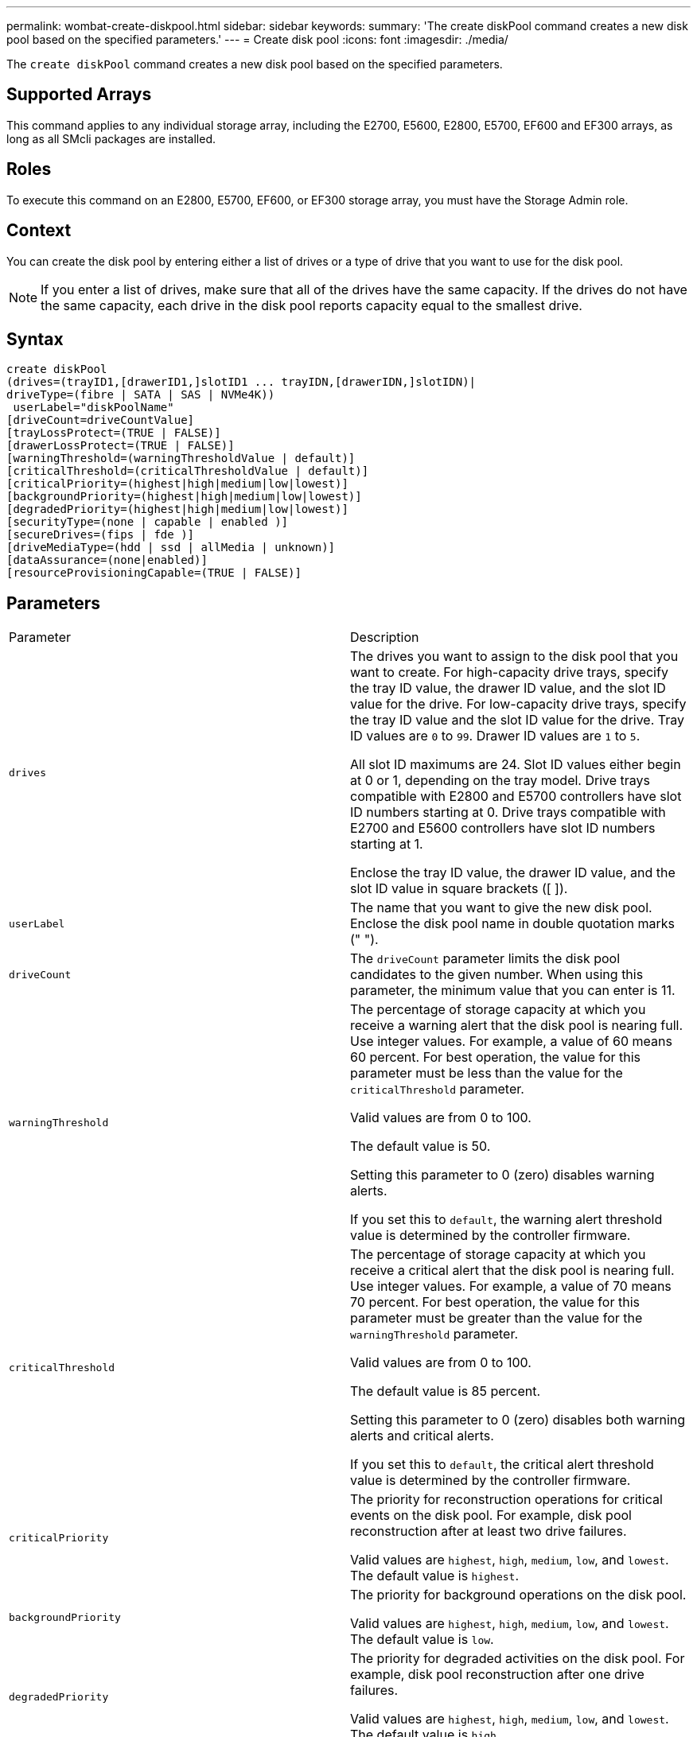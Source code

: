 ---
permalink: wombat-create-diskpool.html
sidebar: sidebar
keywords: 
summary: 'The create diskPool command creates a new disk pool based on the specified parameters.'
---
= Create disk pool
:icons: font
:imagesdir: ./media/

[.lead]
The `create diskPool` command creates a new disk pool based on the specified parameters.

== Supported Arrays

This command applies to any individual storage array, including the E2700, E5600, E2800, E5700, EF600 and EF300 arrays, as long as all SMcli packages are installed.

== Roles

To execute this command on an E2800, E5700, EF600, or EF300 storage array, you must have the Storage Admin role.

== Context

You can create the disk pool by entering either a list of drives or a type of drive that you want to use for the disk pool.

[NOTE]
====
If you enter a list of drives, make sure that all of the drives have the same capacity. If the drives do not have the same capacity, each drive in the disk pool reports capacity equal to the smallest drive.
====

== Syntax

----
create diskPool
(drives=(trayID1,[drawerID1,]slotID1 ... trayIDN,[drawerIDN,]slotIDN)|
driveType=(fibre | SATA | SAS | NVMe4K))
 userLabel="diskPoolName"
[driveCount=driveCountValue]
[trayLossProtect=(TRUE | FALSE)]
[drawerLossProtect=(TRUE | FALSE)]
[warningThreshold=(warningThresholdValue | default)]
[criticalThreshold=(criticalThresholdValue | default)]
[criticalPriority=(highest|high|medium|low|lowest)]
[backgroundPriority=(highest|high|medium|low|lowest)]
[degradedPriority=(highest|high|medium|low|lowest)]
[securityType=(none | capable | enabled )]
[secureDrives=(fips | fde )]
[driveMediaType=(hdd | ssd | allMedia | unknown)]
[dataAssurance=(none|enabled)]
[resourceProvisioningCapable=(TRUE | FALSE)]
----

== Parameters

|===
| Parameter| Description
a|
`drives`
a|
The drives you want to assign to the disk pool that you want to create. For high-capacity drive trays, specify the tray ID value, the drawer ID value, and the slot ID value for the drive. For low-capacity drive trays, specify the tray ID value and the slot ID value for the drive. Tray ID values are `0` to `99`. Drawer ID values are `1` to `5`.

All slot ID maximums are 24. Slot ID values either begin at 0 or 1, depending on the tray model. Drive trays compatible with E2800 and E5700 controllers have slot ID numbers starting at 0. Drive trays compatible with E2700 and E5600 controllers have slot ID numbers starting at 1.

Enclose the tray ID value, the drawer ID value, and the slot ID value in square brackets ([ ]).

a|
`userLabel`
a|
The name that you want to give the new disk pool. Enclose the disk pool name in double quotation marks (" ").
a|
`driveCount`
a|
The `driveCount` parameter limits the disk pool candidates to the given number. When using this parameter, the minimum value that you can enter is 11.
a|
`warningThreshold`
a|
The percentage of storage capacity at which you receive a warning alert that the disk pool is nearing full. Use integer values. For example, a value of 60 means 60 percent. For best operation, the value for this parameter must be less than the value for the `criticalThreshold` parameter.

Valid values are from 0 to 100.

The default value is 50.

Setting this parameter to 0 (zero) disables warning alerts.

If you set this to `default`, the warning alert threshold value is determined by the controller firmware.

a|
`criticalThreshold`
a|
The percentage of storage capacity at which you receive a critical alert that the disk pool is nearing full. Use integer values. For example, a value of 70 means 70 percent. For best operation, the value for this parameter must be greater than the value for the `warningThreshold` parameter.

Valid values are from 0 to 100.

The default value is 85 percent.

Setting this parameter to 0 (zero) disables both warning alerts and critical alerts.

If you set this to `default`, the critical alert threshold value is determined by the controller firmware.

a|
`criticalPriority`
a|
The priority for reconstruction operations for critical events on the disk pool. For example, disk pool reconstruction after at least two drive failures.

Valid values are `highest`, `high`, `medium`, `low`, and `lowest`. The default value is `highest`.

a|
`backgroundPriority`
a|
The priority for background operations on the disk pool.

Valid values are `highest`, `high`, `medium`, `low`, and `lowest`. The default value is `low`.

a|
`degradedPriority`
a|
The priority for degraded activities on the disk pool. For example, disk pool reconstruction after one drive failures.

Valid values are `highest`, `high`, `medium`, `low`, and `lowest`. The default value is `high`.

a|
`securityType`
a|
The setting to specify the security level when creating the disk pool. All volume candidates for the disk pool will have the specified security type.

These settings are valid:

* `none` -- The volume candidates are not secure.
* `capable` -- The volume candidates are capable of having security set, but security has not been enabled.
* `enabled` -- The volume candidates have security enabled.

The default value is `none`.

a|
`secureDrives`
a|
The type of secure drives to use in the volume group. These settings are valid:

* `fips` -- To use FIPS compliant drives only.
* `fde` -- To use FDE compliant drives.

[NOTE]
====
Use this parameter along with the `securityType` parameter. If you specify `none` for the `securityType` parameter, the value of the `secureDrives` parameter is ignored, because non-secure disk pools do not need to have secure drive types specified.
====

[NOTE]
====
This parameter is ignored unless you are also using the `driveCount` parameter. If you are specifying the drives to use for the disk pool instead of providing a count, specify the appropriate type of drives in the selection list based on the security type you desire.
====

a|
`driveMediaType`
a|
The type of drive media that you want to use for the disk pool.

You must use this parameter when you have more than one type of drive media in your storage array.

These drive media are valid:

* `hdd` -- Use this option when you have hard drives.
* `ssd` -- Use this option when you have solid-state disks.
* `unknown` -- Use this option if you are not sure what types of drive media are in the drive tray.
* `allMedia` -- Use this option when you want to use all types of drive media that are in the drive tray.

The default value is `hdd`.

[NOTE]
====
The controller firmware does not mix `hdd` and `ssd` drive media in the same disk pool, regardless of using the setting you select.
====

a|
`resourceProvisioningCapable`
a|
The setting to specify if resource provisioning capabilities are enabled. To disable resource provisioning, set this parameter to `FALSE`. The default value is `TRUE`.

|===

== Notes

Each disk pool name must be unique. You can use any combination of alphanumeric characters, underscore (_), hyphen (-), and pound (#) for the user label. User labels can have a maximum of 30 characters.

If the parameters you specify cannot be satisfied by any of the available candidate drives, the command fails. Normally, all drives that match the quality of service attributes are returned as the top candidates. However, if you specifying a drive list, some of the available drives returned as candidates might not match the quality of service attributes.

If you do not specify a value for an optional parameter, a default value is assigned.

== Drives

When you use the `driveType` parameter, all of the unassigned drives that are of that drive type are used to create the disk pool. If you want to limit the number of drives found by the `driveType` parameter in the disk pool, you can specify the number of drives using the `driveCount` parameter. You can use the `driveCount` parameter only when you use the `driveType` parameter.

The `drives` parameter supports both high-capacity drive trays and low-capacity drive trays. A high-capacity drive tray has drawers that hold the drives. The drawers slide out of the drive tray to provide access to the drives. A low-capacity drive tray does not have drawers. For a high-capacity drive tray, you must specify the identifier (ID) of the drive tray, the ID of the drawer, and the ID of the slot in which a drive resides. For a low-capacity drive tray, you need only specify the ID of the drive tray and the ID of the slot in which a drive resides. For a low-capacity drive tray, an alternative method for identifying a location for a drive is to specify the ID of the drive tray, set the ID of the drawer to `0`, and specify the ID of the slot in which a drive resides.

If you enter specifications for a high-capacity drive tray, but a drive tray is not available, the storage management software returns an error message.

== Disk pool alert thresholds

Each disk pool has two progressively severe levels of alerts to inform users when the storage capacity of the disk pool is approaching full. The threshold for an alert is a percent of the used capacity to the total usable capacity in the disk pool. The alerts are as follows:

* Warning -- This is the first level of alert. This level indicates that the used capacity in a disk pool is approaching full. When the threshold for the warning alert is reached, a Needs Attention condition is generated and an event is posted to the storage management software. The warning threshold is superseded by the critical threshold. The default warning threshold is 50 percent.
* Critical -- This is the most severe level of alert. This level indicates that the used capacity in a disk pool is approaching full. When the threshold for the critical alert is reached, a Needs Attention condition is generated and an event is posted to the storage management software. The warning threshold is superseded by the critical threshold. The default threshold for the critical alert is 85 percent.

To be effective, the value for a warning alert always must be less than the value for a critical alert. If the value for the warning alert is the same as the value for a critical alert, only the critical alert is sent.

== Disk pool background operations

Disk pools support these background operations:

* Reconstruction
* Instant Availability Format (IAF)
* Format
* Dynamic Capacity Expansion (DCE)
* Dynamic Volume Expansion (DVE) (For disk pools, DVE is actually not a background operation, but DVE is supported as a synchronous operation.)

Disk pools do not queue background commands. You can start several background commands sequentially, but starting more than one background operation at a time delays the completion of commands that you started previously. The supported background operations have the following relative priority levels:

. Reconstruction
. Format
. IAF
. DCE

== Security type

Use the `securityType` parameter to specify the security settings for the storage array.

Before you can set the `securityType` parameter to `enabled`, you must create a storage array security key. Use the `create storageArray securityKey` command to create a storage array security key. These commands are related to the security key:

* `create storageArray securityKey`
* `export storageArray securityKey`
* `import storageArray securityKey`
* `set storageArray securityKey`
* `enable volumeGroup [volumeGroupName] security`
* `enable diskPool [diskPoolName] security`

== Secure drives

Secure-capable drives can be either Full Disk Encryption (FDE) drives or Federal Information Processing Standard (FIPS) drives. Use the `secureDrives` parameter to specify the type of secure drives to use. The values you can use are `fips` and `fde`.

== Example command

----
create diskPool driveType=SAS userLabel="FIPS_Pool" driveCount=11 securityType=capable secureDrives=fips;
----

== Minimum firmware level

7.83

8.20 adds these parameters:

* `trayLossProtect`
* `drawerLossProtect`

8.25 adds the `secureDrives` parameter.

8.63 adds the `resourceProvisioningCapable` parameter.

